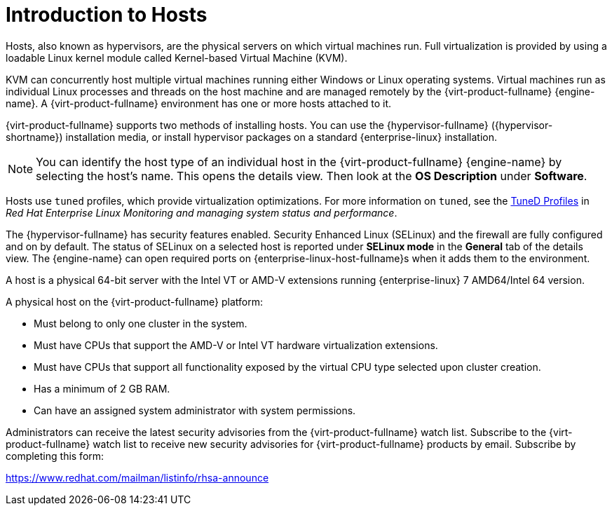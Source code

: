 :_content-type: CONCEPT
[id="Introduction_to_Hosts"]
= Introduction to Hosts

Hosts, also known as hypervisors, are the physical servers on which virtual machines run. Full virtualization is provided by using a loadable Linux kernel module called Kernel-based Virtual Machine (KVM).

KVM can concurrently host multiple virtual machines running either Windows or Linux operating systems. Virtual machines run as individual Linux processes and threads on the host machine and are managed remotely by the {virt-product-fullname} {engine-name}. A {virt-product-fullname} environment has one or more hosts attached to it.

{virt-product-fullname} supports two methods of installing hosts. You can use the {hypervisor-fullname} ({hypervisor-shortname}) installation media, or install hypervisor packages on a standard {enterprise-linux} installation.

[NOTE]
====
You can identify the host type of an individual host in the {virt-product-fullname} {engine-name} by selecting the host's name. This opens the details view. Then look at the *OS Description* under *Software*.
====

Hosts use `tuned` profiles, which provide virtualization optimizations. For more information on `tuned`, see the link:{URL_rhel_docs_latest}html-single/monitoring_and_managing_system_status_and_performance/index#tuned-profiles_getting-started-with-tuned[TuneD Profiles] in _Red Hat Enterprise Linux Monitoring and managing system status and performance_.

The {hypervisor-fullname} has security features enabled. Security Enhanced Linux (SELinux) and the firewall are fully configured and on by default. The status of SELinux on a selected host is reported under *SELinux mode* in the *General* tab of the details view. The {engine-name} can open required ports on {enterprise-linux-host-fullname}s when it adds them to the environment.

A host is a physical 64-bit server with the Intel VT or AMD-V extensions running {enterprise-linux} 7 AMD64/Intel 64 version.

A physical host on the {virt-product-fullname} platform:

* Must belong to only one cluster in the system.

* Must have CPUs that support the AMD-V or Intel VT hardware virtualization extensions.

* Must have CPUs that support all functionality exposed by the virtual CPU type selected upon cluster creation.

* Has a minimum of 2 GB RAM.

* Can have an assigned system administrator with system permissions.

Administrators can receive the latest security advisories from the {virt-product-fullname} watch list. Subscribe to the {virt-product-fullname} watch list to receive new security advisories for {virt-product-fullname} products by email. Subscribe by completing this form:

link:https://www.redhat.com/mailman/listinfo/rhsa-announce[https://www.redhat.com/mailman/listinfo/rhsa-announce]
